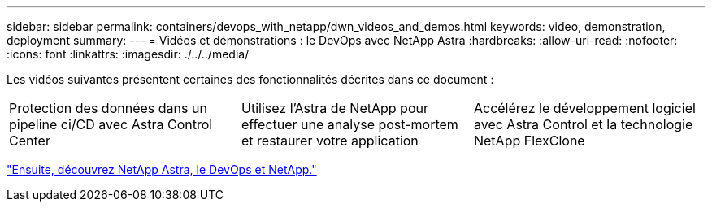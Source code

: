 ---
sidebar: sidebar 
permalink: containers/devops_with_netapp/dwn_videos_and_demos.html 
keywords: video, demonstration, deployment 
summary:  
---
= Vidéos et démonstrations : le DevOps avec NetApp Astra
:hardbreaks:
:allow-uri-read: 
:nofooter: 
:icons: font
:linkattrs: 
:imagesdir: ./../../media/


Les vidéos suivantes présentent certaines des fonctionnalités décrites dans ce document :

[cols="5a, 5a, 5a"]
|===


 a| 
Protection des données dans un pipeline ci/CD avec Astra Control Center

 a| 
Utilisez l'Astra de NetApp pour effectuer une analyse post-mortem et restaurer votre application

 a| 
Accélérez le développement logiciel avec Astra Control et la technologie NetApp FlexClone


|===
link:dwn_additional_information.html["Ensuite, découvrez NetApp Astra, le DevOps et NetApp."]
